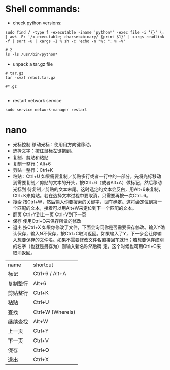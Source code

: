#+OPTIONS: ':nil *:t -:t ::t <:t H:3 \n:nil ^:t arch:headline author:t c:nil
#+OPTIONS: creator:nil d:(not "LOGBOOK") date:t e:t email:nil f:t inline:t
#+OPTIONS: num:t p:nil pri:nil prop:nil stat:t tags:t tasks:t tex:t timestamp:t
#+OPTIONS: title:t toc:t todo:t |:t
#+TITLES: Linux
#+DATE: <2017-06-08 Thu>
#+AUTHORS: weiwu
#+EMAIL: victor.wuv@gmail.com
#+LANGUAGE: en
#+SELECT_TAGS: export
#+EXCLUDE_TAGS: noexport
#+CREATOR: Emacs 24.5.1 (Org mode 8.3.4)



* Shell commands:
- check python versions:
#+BEGIN_SRC shell
sudo find / -type f -executable -iname 'python*' -exec file -i '{}' \; | awk -F: '/x-executable; charset=binary/ {print $1}' | xargs readlink -f | sort -u | xargs -I % sh -c 'echo -n "%: "; % -V'

# 2
ls -ls /usr/bin/python*
#+END_SRC

- unpack a tar.gz file
#+BEGIN_SRC shell
# tar.gz
tar -xvzf rebol.tar.gz

#*.gz

#+END_SRC

- restart network service
#+BEGIN_SRC shell
sudo service network-manager restart
#+END_SRC

* nano
- 光标控制 移动光标：使用用方向键移动。
- 选择文字：按住鼠标左键拖到。
- 复制、剪贴和粘贴
- 复制一整行：Alt+6
- 剪贴一整行：Ctrl+K
- 粘贴：Ctrl+U 如果需要复制／剪贴多行或者一行中的一部分，先将光标移动到需要复制／剪贴的文本的开头，按Ctrl+6（或者Alt+A）做标记，然后移动光标到 待复制／剪贴的文本末尾。这时选定的文本会反白，用Alt+6来复制，Ctrl+K来剪贴。若在选择文本过程中要取消，只需要再按一次Ctrl+6。
- 搜索 按Ctrl+W，然后输入你要搜索的关键字，回车确定。这将会定位到第一个匹配的文本，接着可以用Alt+W来定位到下一个匹配的文本。
- 翻页 Ctrl+Y到上一页 Ctrl+V到下一页
- 保存 使用Ctrl+O来保存所做的修改
- 退出 按Ctrl+X 如果你修改了文件，下面会询问你是否需要保存修改。输入Y确认保存，输入N不保存，按Ctrl+C取消返回。如果输入了Y，下一步会让你输入想要保存的文件名。如果不需要修改文件名直接回车就行；若想要保存成别的名字（也就是另存为）则输入新名称然后确 定。这个时候也可用Ctrl+C来取消返回。

| name     | shortcut         |
| 标记     | 	Ctrl+6 / Alt+A |
| 复制整行 | Alt+6            |
| 剪贴整行 | Ctrl+K           |
| 粘贴     | Ctrl+U           |
| 查找     | Ctrl+W (WhereIs) |
| 继续查找 | Alt+W            |
| 上一页   | Ctrl+Y           |
| 下一页   | Ctrl+V           |
| 保存     | 	Ctrl+O         |
|  退出	        |      Ctrl+X            |

